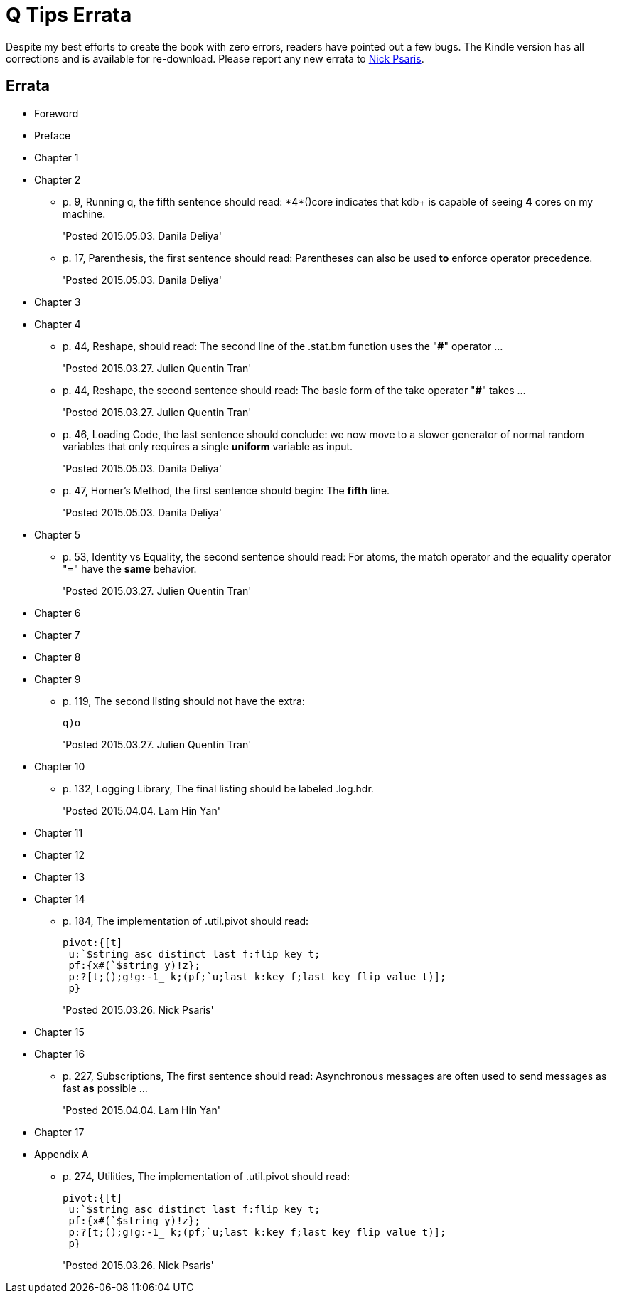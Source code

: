 = Q Tips Errata

Despite my best efforts to create the book with zero errors, readers
have pointed out a few bugs. The Kindle version has all corrections
and is available for re-download. Please report any new errata to
mailto:nick.psaris@gmail.com[Nick Psaris].


== Errata

* Foreword
* Preface
* Chapter 1
* Chapter 2
+
--
** p. 9, Running q, the fifth sentence should read: +*4*()core+
indicates that kdb+ is capable of seeing *4* cores on my machine.
+
'Posted 2015.05.03. Danila Deliya'
** p. 17, Parenthesis, the first sentence should read: Parentheses can
also be used *to* enforce operator precedence.
+
'Posted 2015.05.03. Danila Deliya'
--
* Chapter 3
* Chapter 4
+
--
** p. 44, Reshape, should read: The second line of the +.stat.bm+
  function uses the "*#*" operator ...
+
'Posted 2015.03.27. Julien Quentin Tran'
** p. 44, Reshape, the second sentence should read: The basic form of
   the take operator "*#*" takes ...
+
'Posted 2015.03.27. Julien Quentin Tran'
** p. 46, Loading Code, the last sentence should conclude: we now move
to a slower generator of normal random variables that only requires a
single *uniform* variable as input.
+
'Posted 2015.05.03. Danila Deliya'
** p. 47, Horner's Method, the first sentence should begin: The
*fifth* line.
+
'Posted 2015.05.03. Danila Deliya'
--
* Chapter 5
+
--
** p. 53, Identity vs Equality, the second sentence should read: For atoms, the match operator and the equality operator "=" have the *same* behavior.
+
'Posted 2015.03.27. Julien Quentin Tran'
--
* Chapter 6
* Chapter 7
* Chapter 8
* Chapter 9
+
--
** p. 119, The second listing should not have the extra:
+
----
q)o
----
+
'Posted 2015.03.27. Julien Quentin Tran'
--
* Chapter 10
+
--
** p. 132, Logging Library, The final listing should be labeled +.log.hdr+.
+
'Posted 2015.04.04. Lam Hin Yan'
--
* Chapter 11
* Chapter 12
* Chapter 13
* Chapter 14
+
--
** p. 184, The implementation of +.util.pivot+ should read:
+
----
pivot:{[t]
 u:`$string asc distinct last f:flip key t;
 pf:{x#(`$string y)!z};
 p:?[t;();g!g:-1_ k;(pf;`u;last k:key f;last key flip value t)];
 p}
----
+
'Posted 2015.03.26. Nick Psaris'
--
* Chapter 15
* Chapter 16
+
--
** p. 227, Subscriptions, The first sentence should read: Asynchronous
   messages are often used to send messages as fast *as* possible ...
+
'Posted 2015.04.04. Lam Hin Yan'
--
* Chapter 17
* Appendix A
+
--
** p. 274, Utilities, The implementation of +.util.pivot+ should read:
+
----
pivot:{[t]
 u:`$string asc distinct last f:flip key t;
 pf:{x#(`$string y)!z};
 p:?[t;();g!g:-1_ k;(pf;`u;last k:key f;last key flip value t)];
 p}
----
+
'Posted 2015.03.26. Nick Psaris'
--
